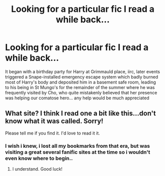 #+TITLE: Looking for a particular fic I read a while back...

* Looking for a particular fic I read a while back...
:PROPERTIES:
:Author: tderleth
:Score: 8
:DateUnix: 1374754164.0
:DateShort: 2013-Jul-25
:END:
It began with a birthday party for Harry at Grimmauld place, iirc, later events triggered a Snape-installed emergency escape system which badly burned most of Harry's body and deposited him in a basement safe room, leading to his being in St Mungo's for the remainder of the summer where he was frequently visited by Cho, who quite mistakenly believed that her presence was helping our comatose hero... any help would be much appreciated


** What site? I think I read one a bit like this...don't know what it was called. Sorry!

Please tell me if you find it. I'd love to read it it.
:PROPERTIES:
:Author: RoseBadwolf11
:Score: 2
:DateUnix: 1375152320.0
:DateShort: 2013-Jul-30
:END:

*** I wish i knew, i lost all my bookmarks from that era, but was visiting a great several fanific sites at the time so i wouldn't even know where to begin..
:PROPERTIES:
:Author: tderleth
:Score: 1
:DateUnix: 1375349096.0
:DateShort: 2013-Aug-01
:END:

**** I understand. Good luck!
:PROPERTIES:
:Author: RoseBadwolf11
:Score: 1
:DateUnix: 1375390039.0
:DateShort: 2013-Aug-02
:END:

